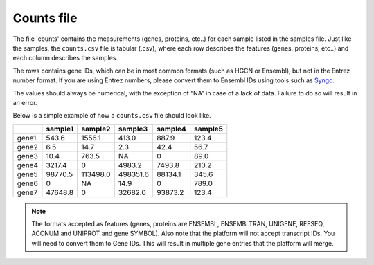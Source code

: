 .. _counts:

Counts file
================================================================================

The file 'counts' contains the measurements (genes, proteins, etc..) for each sample listed in the samples file. Just
like the samples, the ``counts.csv`` file is tabular (.csv), where each row describes the features (genes, proteins, etc..)
and each column describes the samples.

The rows contains gene IDs, which can be in most common formats (such as HGCN or Ensembl), but not in the 
Entrez number format. If you are using Entrez numbers, please convert them to Ensembl IDs using tools such as `Syngo <https://www.syngoportal.org/convert>`_.

The values should always be numerical, with the exception of “NA” in case of a lack of data. Failure to do so will result in an error.

Below is a simple example of how a ``counts.csv`` file should look like.

+-------+---------+----------+----------+---------+---------+
|       | sample1 | sample2  | sample3  | sample4 | sample5 |
+=======+=========+==========+==========+=========+=========+
| gene1 | 543.6   | 1556.1   | 413.0    | 887.9   | 123.4   |
+-------+---------+----------+----------+---------+---------+
| gene2 | 6.5     | 14.7     | 2.3      | 42.4    | 56.7    |
+-------+---------+----------+----------+---------+---------+
| gene3 | 10.4    | 763.5    | NA       | 0       | 89.0    |
+-------+---------+----------+----------+---------+---------+
| gene4 | 3217.4  | 0        | 4983.2   | 7493.8  | 210.2   |
+-------+---------+----------+----------+---------+---------+
| gene5 | 98770.5 | 113498.0 | 498351.6 | 88134.1 | 345.6   |
+-------+---------+----------+----------+---------+---------+
| gene6 | 0       | NA       | 14.9     | 0       | 789.0   |
+-------+---------+----------+----------+---------+---------+
| gene7 | 47648.8 | 0        | 32682.0  | 93873.2 | 123.4   |
+-------+---------+----------+----------+---------+---------+

.. note::
    The formats accepted as features (genes, proteins are ENSEMBL, ENSEMBLTRAN, UNIGENE, REFSEQ, ACCNUM and UNIPROT and gene SYMBOL).
    Also note that the platform will not accept transcript IDs. You will need to convert them to Gene IDs. This will result in multiple gene entries that the platform will merge.

.. seealso::
    If you are familiar with R, you can think of the counts file as a data.frame object. We provide an example samples file that can be accessed by installing playbase ``devtools::install_github("bigomics/playbase")`` and running ``playbase::COUNTS``.
